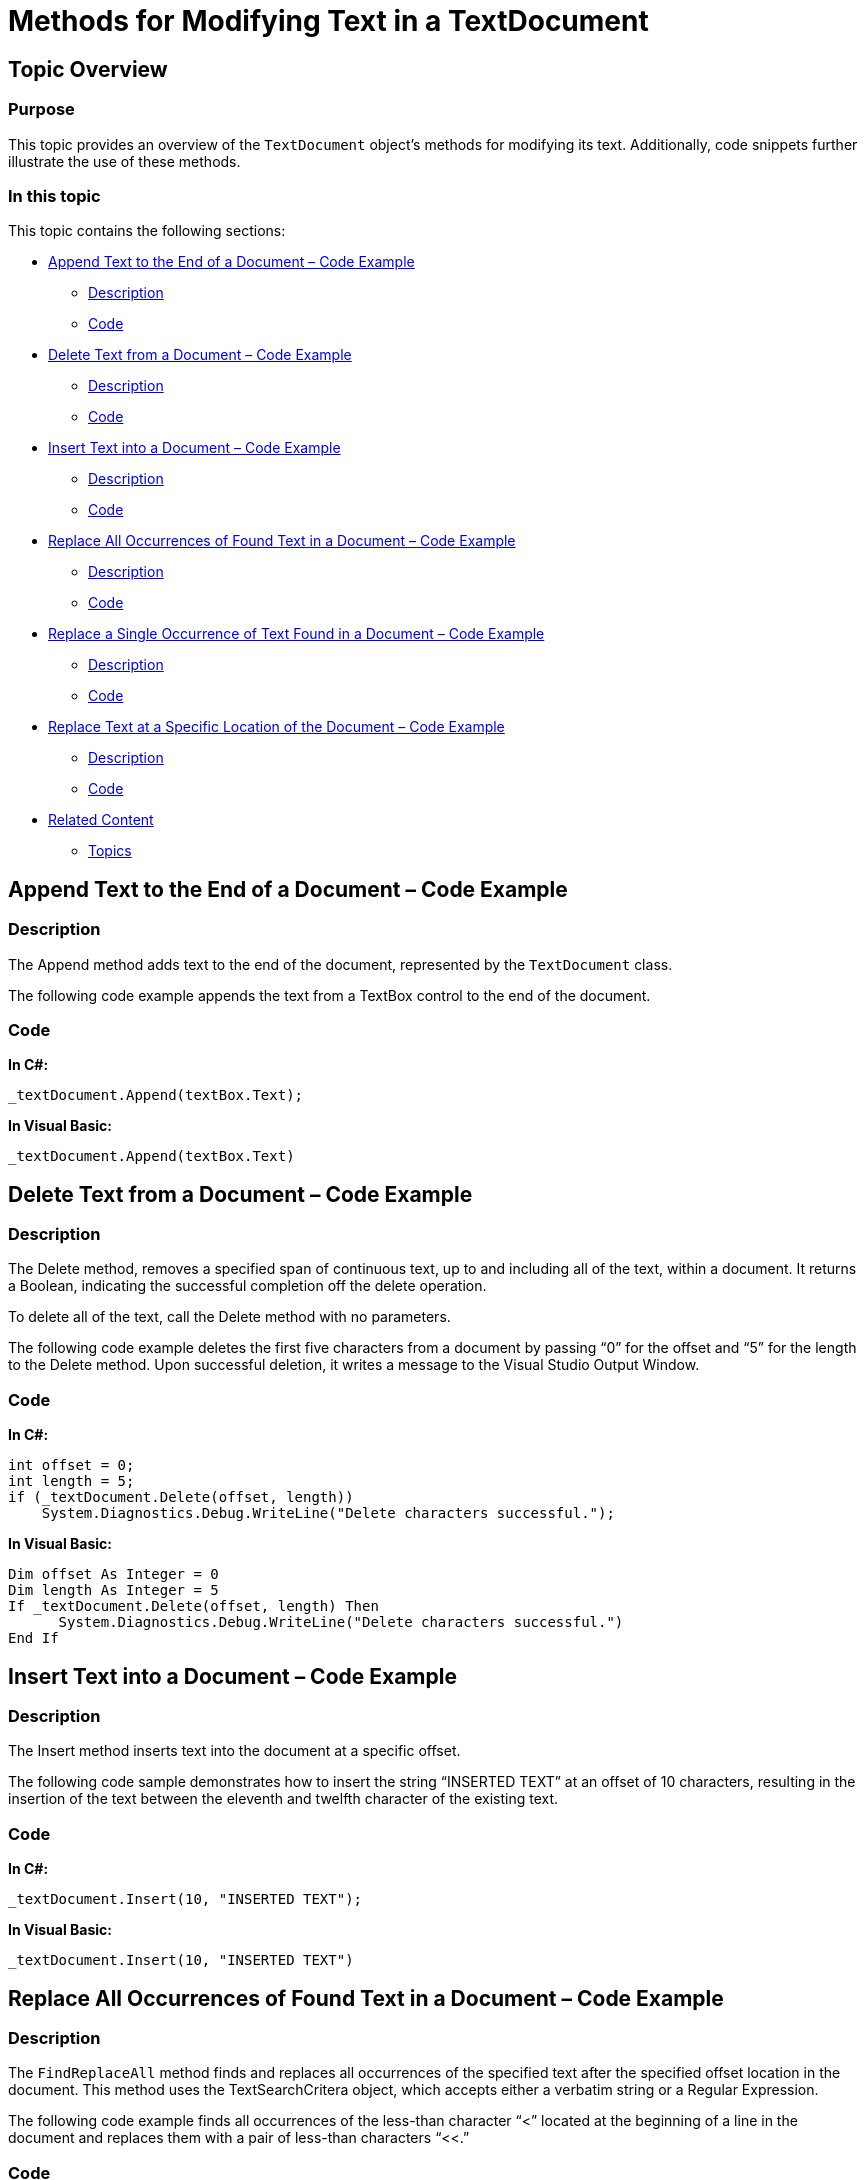 ﻿////

|metadata|
{
    "name": "ig-spe-methods-for-modifying-text-in-a-textdocument",
    "controlName": [],
    "tags": [],
    "guid": "3efd5d7a-bdbd-4415-9139-0c641f94e8fd",  
    "buildFlags": [],
    "createdOn": "2013-06-13T18:57:35.120857Z"
}
|metadata|
////

= Methods for Modifying Text in a TextDocument

== Topic Overview

=== Purpose

This topic provides an overview of the `TextDocument` object’s methods for modifying its text. Additionally, code snippets further illustrate the use of these methods.

=== In this topic

This topic contains the following sections:

* <<_Ref327861013,Append Text to the End of a Document – Code Example>>

** <<_Ref326147531,Description>>
** <<_Ref326147537,Code>>

* <<_Ref335122546,Delete Text from a Document – Code Example>>

** <<_Ref335122550,Description>>
** <<_Ref335122555,Code>>

* <<_Ref335122560,Insert Text into a Document – Code Example>>

** <<_Ref335122565,Description>>
** <<_Ref335122568,Code>>

* <<_Ref335122576,Replace All Occurrences of Found Text in a Document – Code Example>>

** <<_Ref335122581,Description>>
** <<_Ref335122584,Code>>

* <<_Ref335122590,Replace a Single Occurrence of Text Found in a Document – Code Example>>

** <<_Ref335122596,Description>>
** <<_Ref335122599,Code>>

* <<_Ref335122603,Replace Text at a Specific Location of the Document – Code Example>>

** <<_Ref335122608,Description>>
** <<_Ref335122611,Code>>

* <<_Ref335122617,Related Content>>

** <<_Ref335122621,Topics>>

[[_Append_Text_to]]
[[_Ref327861013]]
[[_Ref324841253]]
== Append Text to the End of a Document – Code Example

[[_Description]]

=== Description

The Append method adds text to the end of the document, represented by the `TextDocument` class.

The following code example appends the text from a TextBox control to the end of the document.

[[_Code]]

=== Code

*In C#:*

[source,csharp]
----
_textDocument.Append(textBox.Text);
----

*In Visual Basic:*

[source,vb]
----
_textDocument.Append(textBox.Text)
----

[[_Delete_Text_from]]
[[_Ref335122546]]
== Delete Text from a Document – Code Example

[[_Description_1]]

=== Description

The Delete method, removes a specified span of continuous text, up to and including all of the text, within a document. It returns a Boolean, indicating the successful completion off the delete operation.

To delete all of the text, call the Delete method with no parameters.

The following code example deletes the first five characters from a document by passing “0” for the offset and “5” for the length to the Delete method. Upon successful deletion, it writes a message to the Visual Studio Output Window.

[[_Code_1]]

=== Code

*In C#:*

[source,csharp]
----
int offset = 0;
int length = 5;
if (_textDocument.Delete(offset, length))
    System.Diagnostics.Debug.WriteLine("Delete characters successful.");
----

*In Visual Basic:*

[source,vb]
----
Dim offset As Integer = 0
Dim length As Integer = 5
If _textDocument.Delete(offset, length) Then
      System.Diagnostics.Debug.WriteLine("Delete characters successful.")
End If
----

[[_Insert_Text_into]]
[[_Ref335122560]]
== Insert Text into a Document – Code Example

[[_Description_2]]

=== Description

The Insert method inserts text into the document at a specific offset.

The following code sample demonstrates how to insert the string “INSERTED TEXT” at an offset of 10 characters, resulting in the insertion of the text between the eleventh and twelfth character of the existing text.

[[_Code_2]]

=== Code

*In C#:*

[source,csharp]
----
_textDocument.Insert(10, "INSERTED TEXT");
----

*In Visual Basic:*

[source,vb]
----
_textDocument.Insert(10, "INSERTED TEXT")
----

[[_Replace_All_Occurrences]]
[[_Ref335122576]]
== Replace All Occurrences of Found Text in a Document – Code Example

[[_Description_3]]

=== Description

The `FindReplaceAll` method finds and replaces all occurrences of the specified text after the specified offset location in the document. This method uses the TextSearchCritera object, which accepts either a verbatim string or a Regular Expression.

The following code example finds all occurrences of the less-than character “<” located at the beginning of a line in the document and replaces them with a pair of less-than characters “<<.”

[[_Code_3]]

=== Code

*In C#:*

[source,csharp]
----
TextSearchCriteria tsc = new TextSearchCriteria(true, "^<", RegexOptions.None);
_textDocument.FindReplaceAll(tsc,"<<");
----

*In Visual Basic:*

[source,vb]
----
Dim tsc As New TextSearchCriteria(True, "^<", RegexOptions.None)
_textDocument.FindReplaceAll(tsc,"<<")
----

[[_Replace_a_Single]]
[[_Ref335122590]]
== Replace a Single Occurrence of Text Found in a Document – Code Example

[[_Description_4]]

=== Description

The `FindReplace` method finds and replaces the first occurrence of the specified text string after the offset location specified in the document. This method uses the `TextSearchCritera` object, which accepts either a verbatim string or a Regular Expression.

The following code example finds the first occurrence of the less-than character “<” located at the beginning of a line, starting the search 50 characters into the text. It replaces the less than character “<” with a pair of less-than characters “<<”.

[[_Code_4]]

=== Code

*In C#:*

[source,csharp]
----
//Beginning 50 characters into the document, find the first occurrence of a less-than character at the beginning of a line.
//Replace it with a pair of less-than characters.
TextSearchCriteria tsc = new TextSearchCriteria(true, "^<", RegexOptions.None);
_textDocument.FindReplace("<<",tsc,50);
----

*In Visual Basic:*

[source,vb]
----
'Beginning 50 characters into the document, find the first occurrence of a less-than character at the beginning of a line.
'Replace it with a pair of less-than characters.
Dim tsc As New TextSearchCriteria(True, "^<", RegexOptions.None)
_textDocument.FindReplace("<<", tsc, 0)
----

[[_Replace_Text_at]]
[[_Ref335122603]]
== Replace Text at a Specific Location of the Document – Code Example

[[_Description_5]]

=== Description

The Replace method replaces the text located at a specific location as defined by its offset and length or a `TextSpan` object in the document. The length of the inserted string does not need to be equal to the length of the text that it is replacing.

The following code replaces the 10 characters of text beginning at the 100th character of the document (offset=99) with the string, “REPLACED TEXT”. The resulting document is three characters longer in this case, because a 13-character string replaces 10 characters of existing text.

[[_Code_5]]

=== Code

*In C#:*

[source,csharp]
----
_textDocument.Replace("REPLACED TEXT", 99, 10);
----

*In Visual Basic:*

[source,vb]
----
_textDocument.Replace("REPLACED TEXT", 99, 10)
----

[[_Related_Content]]
[[_Ref335122617]]
== Related Content

[[_Topics]]

=== Topics

The following topic provides additional information related to this topic.

[options="header", cols="a,a"]
|====
|Topic|Purpose

| link:ig-spe-textdocument-overview.html[TextDocument Overview]
|This topic describes the Infragistics Syntax Parsing Engine’s main class, `TextDocument`, and contains links to topics that outline its most important methods, events and properties.

| link:ig-spe-events-for-interacting-with-a-textdocument.html[Events for Interacting with a TextDocument]
|This topic uses descriptive text and code snippets to illustrate the `TextDocument` class events.

| link:ig-spe-properties-for-configuring-a-textdocument.html[Properties for Configuring a TextDocument]
|This topic uses descriptive text to illustrate the `TextDocument` class properties exposed to enable custom configuration.

| link:ig-spe-implementing-a-textdocument-with-a-richtextbox.html[Implementing a TextDocument with a RichTextBox]
|This topic uses descriptive text and code snippets to illustrate how to provide use a RichTextBox control to highlight keywords in a document according to a specific language.

|====